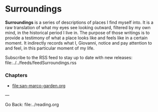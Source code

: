 #+startup: content indent

* Surroundings

*Surroundings* is a series of descriptions of places I find myself into.
It is a raw translation of what my eyes see looking outward, filtered
by my own mind, in the historical period I live in. The purpose of
those writings is to provide a testimony of what a place looks like
and feels like in a certain moment. It indirectly records what I,
Giovanni, notice and pay attention to and feel, in this particular
moment of my life.

Subscribe to the RSS feed to stay up to date with new releases:
file:../../feeds/feedSurroundings.rss

*** Chapters

- file:san-marco-garden.org

---

Go Back: file:../reading.org
